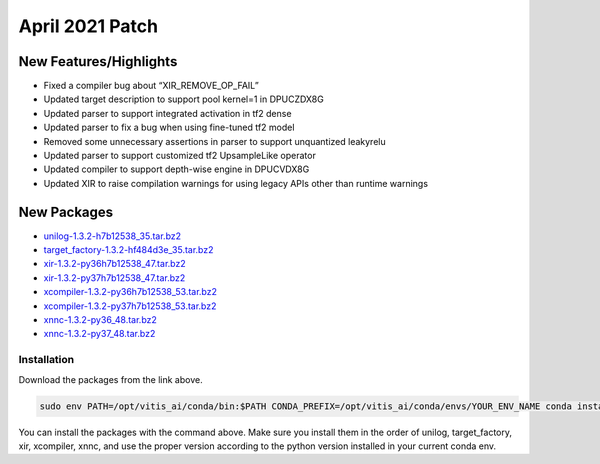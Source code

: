 =================
April 2021 Patch
=================

New Features/Highlights
~~~~~~~~~~~~~~~~~~~~~~~

-  Fixed a compiler bug about “XIR_REMOVE_OP_FAIL”
-  Updated target description to support pool kernel=1 in DPUCZDX8G
-  Updated parser to support integrated activation in tf2 dense
-  Updated parser to fix a bug when using fine-tuned tf2 model
-  Removed some unnecessary assertions in parser to support unquantized leakyrelu
-  Updated parser to support customized tf2 UpsampleLike operator
-  Updated compiler to support depth-wise engine in DPUCVDX8G
-  Updated XIR to raise compilation warnings for using legacy APIs other than runtime warnings

New Packages
~~~~~~~~~~~~

-  `unilog-1.3.2-h7b12538_35.tar.bz2 <https://www.xilinx.com/bin/public/openDownload?filename=unilog-1.3.2-h7b12538_35.tar.bz2>`__
-  `target_factory-1.3.2-hf484d3e_35.tar.bz2 <https://www.xilinx.com/bin/public/openDownload?filename=target_factory-1.3.2-hf484d3e_35.tar.bz2>`__
-  `xir-1.3.2-py36h7b12538_47.tar.bz2 <https://www.xilinx.com/bin/public/openDownload?filename=xir-1.3.2-py36h7b12538_47.tar.bz2>`__
-  `xir-1.3.2-py37h7b12538_47.tar.bz2 <https://www.xilinx.com/bin/public/openDownload?filename=xir-1.3.2-py37h7b12538_47.tar.bz2>`__
-  `xcompiler-1.3.2-py36h7b12538_53.tar.bz2 <https://www.xilinx.com/bin/public/openDownload?filename=xcompiler-1.3.2-py36h7b12538_53.tar.bz2>`__
-  `xcompiler-1.3.2-py37h7b12538_53.tar.bz2 <https://www.xilinx.com/bin/public/openDownload?filename=xcompiler-1.3.2-py37h7b12538_53.tar.bz2>`__
-  `xnnc-1.3.2-py36_48.tar.bz2 <https://www.xilinx.com/bin/public/openDownload?filename=xnnc-1.3.2-py36_48.tar.bz2>`__
-  `xnnc-1.3.2-py37_48.tar.bz2 <https://www.xilinx.com/bin/public/openDownload?filename=xnnc-1.3.2-py37_48.tar.bz2>`__

Installation
------------

Download the packages from the link above.

.. code-block::

   sudo env PATH=/opt/vitis_ai/conda/bin:$PATH CONDA_PREFIX=/opt/vitis_ai/conda/envs/YOUR_ENV_NAME conda install PATCH_PACKAGE.tar.bz2

You can install the packages with the command above. Make sure you install them in the order of unilog, target_factory, xir, xcompiler, xnnc, and use the proper version according to the python version installed in your current conda env.
